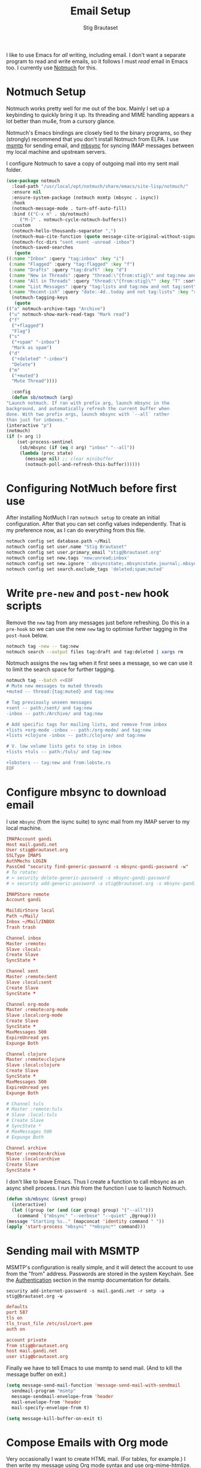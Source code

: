 #+title: Email Setup
#+author: Stig Brautaset
#+PROPERTY: header-args:              :mkdirp yes
#+PROPERTY: header-args:emacs-lisp    :tangle ~/.emacs.d/email.el :results silent
#+STARTUP: content

I like to use Emacs for /all/ writing, including email.  I don't want a
separate program to read and write emails, so it follows I must /read/
email in Emacs too.  I currently use [[https://notmuchmail.org][Notmuch]] for this.

* Notmuch Setup

  Notmuch works pretty well for me out of the box. Mainly I set up a
  keybinding to quickly bring it up.  Its threading and MIME handling
  appears a lot better than mu4e, from a cursory glance.

  Notmuch's Emacs bindings are closely tied to the binary programs, so
  they (strongly) recommend that you don't install Notmuch from ELPA.
  I use [[http://msmtp.sourceforge.net/][msmtp]] for sending email, and [[http://isync.sourceforge.net][mbsync]] for syncing IMAP messages
  between my local machine and upstream servers.

  I configure Notmuch to save a copy of outgoing mail into my sent
  mail folder.

  #+BEGIN_SRC emacs-lisp
    (use-package notmuch
      :load-path "/usr/local/opt/notmuch/share/emacs/site-lisp/notmuch/"
      :ensure nil
      :ensure-system-package (notmuch msmtp (mbsync . isync))
      :hook
      (notmuch-message-mode . turn-off-auto-fill)
      :bind (("C-x m" . sb/notmuch)
	     ("M-]" . notmuch-cycle-notmuch-buffers))
      :custom
      (notmuch-hello-thousands-separator ",")
      (notmuch-mua-cite-function (quote message-cite-original-without-signature))
      (notmuch-fcc-dirs "sent +sent -unread -inbox")
      (notmuch-saved-searches
       (quote
	((:name "Inbox" :query "tag:inbox" :key "i")
	 (:name "Flagged" :query "tag:flagged" :key "f")
	 (:name "Drafts" :query "tag:draft" :key "d")
	 (:name "New in Threads" :query "thread:\"{from:stig}\" and tag:new and not tag:sent" :key "t" :sort-order newest-first :search-type tree)
	 (:name "All in Threads" :query "thread:\"{from:stig}\"" :key "T" :sort-order newest-first :search-type tree :count-query "tag:no-match")
	 (:name "List Messages" :query "tag:lists and tag:new and not tag:sent" :key "l" :search-type tree)
	 (:name "Recent-ish" :query "date:-4d..today and not tag:lists" :key "r" :count-query "tag:no-match" :sort-order newest-first))))
      (notmuch-tagging-keys
       (quote
	(("a" notmuch-archive-tags "Archive")
	 ("u" notmuch-show-mark-read-tags "Mark read")
	 ("f"
	  ("+flagged")
	  "Flag")
	 ("s"
	  ("+spam" "-inbox")
	  "Mark as spam")
	 ("d"
	  ("+deleted" "-inbox")
	  "Delete")
	 ("m"
	  ("+muted")
	  "Mute Thread"))))

      :config
      (defun sb/notmuch (arg)
	"Launch notmuch. If ran with prefix arg, launch mbsync in the
    background, and automatically refresh the current buffer when
    done. With two prefix args, launch mbsync with `--all` rather
    than just for inboxes."
	(interactive "p")
	(notmuch)
	(if (> arg 1)
	    (set-process-sentinel
	     (sb/mbsync (if (eq 4 arg) "inbox" "--all"))
	     (lambda (proc state)
	       (message nil) ;; clear minibuffer
	       (notmuch-poll-and-refresh-this-buffer))))))
  #+END_SRC

* Configuring NotMuch before first use

  After installing NotMuch I ran =notmuch setup= to create an initial
  configuration.  After that you can set config values
  independently.  That is my preference now, as I can do everything
  from this file.

  #+begin_src sh :results silent
    notmuch config set database.path ~/Mail
    notmuch config set user.name "Stig Brautaset"
    notmuch config set user.primary_email "stig@brautaset.org"
    notmuch config set new.tags 'new;unread;inbox'
    notmuch config set new.ignore '.mbsyncstate;.mbsyncstate.journal;.mbsyncstate.lock;.mbsyncstate.new;.uidvalidity;.isyncuidmap.db'
    notmuch config set search.exclude_tags 'deleted;spam;muted'
  #+end_src

* Write =pre-new= and =post-new= hook scripts

  Remove the =new= tag from any messages just before refreshing.  Do
  this in a =pre-hook= so we can use the new =new= tag to optimise
  further tagging in the =post-hook= below.

  #+BEGIN_SRC sh :tangle "~/Mail/.notmuch/hooks/pre-new" :shebang #!/bin/zsh :tangle-mode (identity #o755) :mkdirp t
    notmuch tag -new -- tag:new
    notmuch search --output files tag:draft and tag:deleted | xargs rm
  #+END_SRC

  Notmuch assigns the =new= tag when it first sees a message, so we
  can use it to limit the search space for further tagging.

  #+BEGIN_SRC sh :tangle "~/Mail/.notmuch/hooks/post-new" :shebang #!/bin/zsh :tangle-mode (identity #o755) :mkdirp t
    notmuch tag --batch <<EOF
    # Mute new messages to muted threads
    +muted -- thread:{tag:muted} and tag:new

    # Tag previously unseen messages
    +sent -- path:/sent/ and tag:new
    -inbox -- path:/Archive/ and tag:new

    # Add specific tags for mailing lists, and remove from inbox
    +lists +org-mode -inbox -- path:/org-mode/ and tag:new
    +lists +clojure -inbox -- path:/clojure/ and tag:new

    # V. low volume lists gets to stay in inbox
    +lists +tuls -- path:/tuls/ and tag:new

    +lobsters -- tag:new and from:lobste.rs
    EOF
  #+END_SRC

* Configure mbsync to download email

  I use =mbsync= (from the isync suite) to sync mail from my IMAP
  server to my local machine.

  #+BEGIN_SRC conf :tangle "~/.mbsyncrc"
    IMAPAccount gandi
    Host mail.gandi.net
    User stig@brautaset.org
    SSLType IMAPS
    AuthMechs LOGIN
    PassCmd "security find-generic-password -s mbsync-gandi-password -w"
    # To rotate:
    # > security delete-generic-password -s mbsync-gandi-password
    # > security add-generic-password -a stig@brautaset.org -s mbsync-gandi-password -w APP-SPECIFIC-PASSWORD

    IMAPStore remote
    Account gandi

    MaildirStore local
    Path ~/Mail/
    Inbox ~/Mail/INBOX
    Trash trash

    Channel inbox
    Master :remote:
    Slave :local:
    Create Slave
    SyncState *

    Channel sent
    Master :remote:Sent
    Slave :local:sent
    Create Slave
    SyncState *

    Channel org-mode
    Master :remote:org-mode
    Slave :local:org-mode
    Create Slave
    SyncState *
    MaxMessages 500
    ExpireUnread yes
    Expunge Both

    Channel clojure
    Master :remote:clojure
    Slave :local:clojure
    Create Slave
    SyncState *
    MaxMessages 500
    ExpireUnread yes
    Expunge Both

    # Channel tuls
    # Master :remote:tuls
    # Slave :local:tuls
    # Create Slave
    # SyncState *
    # MaxMessages 500
    # Expunge Both

    Channel archive
    Master :remote:Archive
    Slave :local:archive
    Create Slave
    SyncState *
  #+END_SRC

  I don't like to leave Emacs.  Thus I create a function to call
  mbsync as an async shell process.  I run /this/ from the function I
  use to launch Notmuch.

  #+BEGIN_SRC emacs-lisp
    (defun sb/mbsync (&rest group)
      (interactive)
      (let ((group (or (and (car group) group) '("--all")))
	    (command `("mbsync" "--verbose" "--quiet" ,@group)))
	(message "Starting %s.." (mapconcat 'identity command " "))
	(apply 'start-process "mbsync" "*mbsync*" command)))
  #+END_SRC

* Sending mail with MSMTP

  MSMTP's configuration is really simple, and it will detect the
  account to use from the "from" address.  Passwords are stored in
  the system Keychain.  See the [[http://msmtp.sourceforge.net/doc/msmtp.html#Authentication][Authentication]] section in the msmtp
  documentation for details.

  : security add-internet-password -s mail.gandi.net -r smtp -a stig@brautaset.org -w

  #+BEGIN_SRC conf :tangle "~/.msmtprc"
    defaults
    port 587
    tls on
    tls_trust_file /etc/ssl/cert.pem
    auth on

    account private
    from stig@brautaset.org
    host mail.gandi.net
    user stig@brautaset.org
  #+END_SRC

  Finally we have to tell Emacs to use msmtp to send mail.  (And to
  kill the message buffer on exit.)

  #+BEGIN_SRC emacs-lisp
    (setq message-send-mail-function 'message-send-mail-with-sendmail
	  sendmail-program "msmtp"
	  message-sendmail-envelope-from 'header
	  mail-envelope-from 'header
	  mail-specify-envelope-from t)

    (setq message-kill-buffer-on-exit t)
  #+END_SRC

* Compose Emails with Org mode

  Very occasionally I want to create HTML mail. (For tables, for
  example.) I then write my message using Org mode syntax and use
  org-mime-htmlize.

  #+BEGIN_SRC emacs-lisp (when sb/personal-setup-p "~/.emacs.d/init.el")
    (use-package org-mime
      :bind (:map message-mode-map
		  ("C-c h" . org-mime-htmlize))
      :custom
      (org-mime-preserve-breaks nil))
  #+END_SRC

* Linking to Notmuch from Org

  I don't like using my email inbox as a todo list.  When I receive
  an email I need to act on but /can't yet/ for some reason, I link to
  it from my Org mode agenda and archive it.  When Org agenda prompts
  me I can click on the link and immediately get to the mail in my
  archive, and can reply to it from there.

  #+begin_src emacs-lisp
    (use-package ol-notmuch
      :ensure org-plus-contrib
      :after (org notmuch))
  #+end_src
